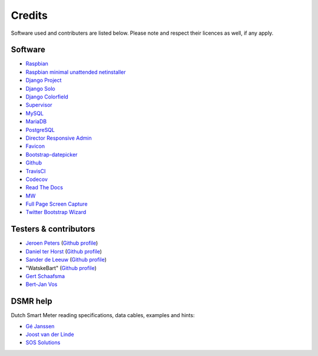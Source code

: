 Credits
=======
Software used and contributers are listed below. Please note and respect their licences as well, if any apply.

Software
--------

- `Raspbian <https://www.raspbian.org/>`_

- `Raspbian minimal unattended netinstaller <https://github.com/debian-pi/raspbian-ua-netinst>`_

- `Django Project <https://www.djangoproject.com/>`_

- `Django Solo <https://github.com/lazybird/django-solo>`_

- `Django Colorfield <https://github.com/jaredly/django-colorfield>`_

- `Supervisor <http://supervisord.org/>`_

- `MySQL <https://www.mysql.com/>`_

- `MariaDB <https://mariadb.org/>`_

- `PostgreSQL <http://www.postgresql.org/>`_

- `Director Responsive Admin <http://web-apps.ninja/director-free-responsive-admin-template/>`_

- `Favicon <http://www.flaticon.com/free-icon/eco-energy_25013>`_

- `Bootstrap-datepicker <http://bootstrap-datepicker.readthedocs.org/>`_

- `Github <https://github.com/>`_

- `TravisCI <https://travis-ci.org>`_

- `Codecov <https://codecov.io>`_

- `Read The Docs <https://readthedocs.org/>`_

- `MW <http://bettermotherfuckingwebsite.com/>`_

- `Full Page Screen Capture <https://chrome.google.com/webstore/detail/full-page-screen-capture/fdpohaocaechififmbbbbbknoalclacl?>`_

- `Twitter Bootstrap Wizard <https://github.com/VinceG/twitter-bootstrap-wizard>`_


Testers & contributors
----------------------

- `Jeroen Peters <https://www.linkedin.com/in/jeroenpeters1986>`_ (`Github profile <https://github.com/jeroenpeters1986>`_)
- `Daniel ter Horst <https://www.linkedin.com/in/danielterhorst>`_ (`Github profile <https://github.com/danielterhorst>`_)
- `Sander de Leeuw <https://www.linkedin.com/in/sander-de-leeuw-58313aa0>`_ (`Github profile <https://github.com/sdeleeuw>`_)
- "WatskeBart" (`Github profile <https://github.com/WatskeBart>`_)
- `Gert Schaafsma <https://www.linkedin.com/in/gertschaafsma>`_
- `Bert-Jan Vos <https://www.linkedin.com/in/bert-jan-vos-82011712>`_


DSMR help
---------

Dutch Smart Meter reading specifications, data cables, examples and hints:

- `Gé Janssen <http://gejanssen.com/howto/Slimme-meter-uitlezen/>`_

- `Joost van der Linde <https://sites.google.com/site/nta8130p1smartmeter/home>`_

- `SOS Solutions <https://www.sossolutions.nl/>`_
